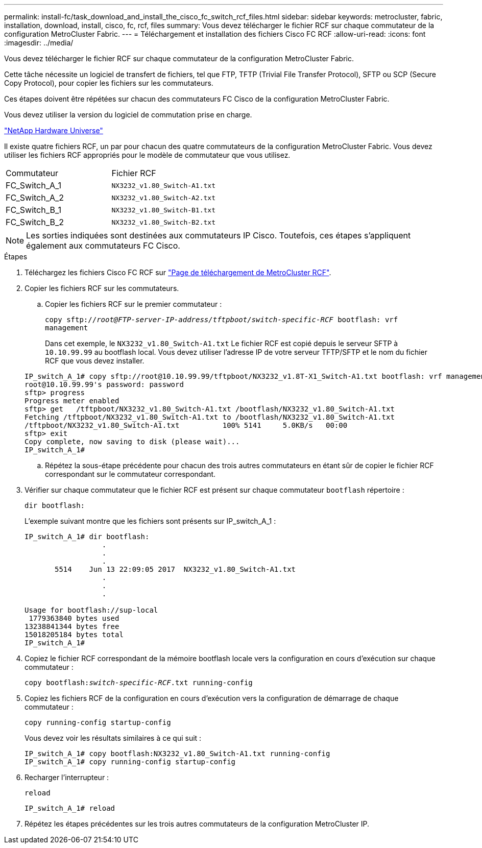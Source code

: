 ---
permalink: install-fc/task_download_and_install_the_cisco_fc_switch_rcf_files.html 
sidebar: sidebar 
keywords: metrocluster, fabric, installation, download, install, cisco, fc, rcf, files 
summary: Vous devez télécharger le fichier RCF sur chaque commutateur de la configuration MetroCluster Fabric. 
---
= Téléchargement et installation des fichiers Cisco FC RCF
:allow-uri-read: 
:icons: font
:imagesdir: ../media/


[role="lead"]
Vous devez télécharger le fichier RCF sur chaque commutateur de la configuration MetroCluster Fabric.

Cette tâche nécessite un logiciel de transfert de fichiers, tel que FTP, TFTP (Trivial File Transfer Protocol), SFTP ou SCP (Secure Copy Protocol), pour copier les fichiers sur les commutateurs.

Ces étapes doivent être répétées sur chacun des commutateurs FC Cisco de la configuration MetroCluster Fabric.

Vous devez utiliser la version du logiciel de commutation prise en charge.

https://hwu.netapp.com["NetApp Hardware Universe"]

Il existe quatre fichiers RCF, un par pour chacun des quatre commutateurs de la configuration MetroCluster Fabric. Vous devez utiliser les fichiers RCF appropriés pour le modèle de commutateur que vous utilisez.

|===


| Commutateur | Fichier RCF 


 a| 
FC_Switch_A_1
 a| 
`NX3232_v1.80_Switch-A1.txt`



 a| 
FC_Switch_A_2
 a| 
`NX3232_v1.80_Switch-A2.txt`



 a| 
FC_Switch_B_1
 a| 
`NX3232_v1.80_Switch-B1.txt`



 a| 
FC_Switch_B_2
 a| 
`NX3232_v1.80_Switch-B2.txt`

|===

NOTE: Les sorties indiquées sont destinées aux commutateurs IP Cisco. Toutefois, ces étapes s'appliquent également aux commutateurs FC Cisco.

.Étapes
. Téléchargez les fichiers Cisco FC RCF sur https://mysupport.netapp.com/site/products/all/details/metrocluster-rcf/downloads-tab["Page de téléchargement de MetroCluster RCF"].
. Copier les fichiers RCF sur les commutateurs.
+
.. Copier les fichiers RCF sur le premier commutateur :
+
`copy sftp://__root@FTP-server-IP-address/tftpboot/switch-specific-RCF__ bootflash: vrf management`

+
Dans cet exemple, le `NX3232_v1.80_Switch-A1.txt` Le fichier RCF est copié depuis le serveur SFTP à `10.10.99.99` au bootflash local. Vous devez utiliser l'adresse IP de votre serveur TFTP/SFTP et le nom du fichier RCF que vous devez installer.

+
[listing]
----
IP_switch_A_1# copy sftp://root@10.10.99.99/tftpboot/NX3232_v1.8T-X1_Switch-A1.txt bootflash: vrf management
root@10.10.99.99's password: password
sftp> progress
Progress meter enabled
sftp> get   /tftpboot/NX3232_v1.80_Switch-A1.txt /bootflash/NX3232_v1.80_Switch-A1.txt
Fetching /tftpboot/NX3232_v1.80_Switch-A1.txt to /bootflash/NX3232_v1.80_Switch-A1.txt
/tftpboot/NX3232_v1.80_Switch-A1.txt          100% 5141     5.0KB/s   00:00
sftp> exit
Copy complete, now saving to disk (please wait)...
IP_switch_A_1#
----
.. Répétez la sous-étape précédente pour chacun des trois autres commutateurs en étant sûr de copier le fichier RCF correspondant sur le commutateur correspondant.


. Vérifier sur chaque commutateur que le fichier RCF est présent sur chaque commutateur `bootflash` répertoire :
+
`dir bootflash:`

+
L'exemple suivant montre que les fichiers sont présents sur IP_switch_A_1 :

+
[listing]
----
IP_switch_A_1# dir bootflash:
                  .
                  .
                  .
       5514    Jun 13 22:09:05 2017  NX3232_v1.80_Switch-A1.txt
                  .
                  .
                  .

Usage for bootflash://sup-local
 1779363840 bytes used
13238841344 bytes free
15018205184 bytes total
IP_switch_A_1#
----
. Copiez le fichier RCF correspondant de la mémoire bootflash locale vers la configuration en cours d'exécution sur chaque commutateur :
+
`copy bootflash:__switch-specific-RCF__.txt running-config`

. Copiez les fichiers RCF de la configuration en cours d'exécution vers la configuration de démarrage de chaque commutateur :
+
`copy running-config startup-config`

+
Vous devez voir les résultats similaires à ce qui suit :

+
[listing]
----
IP_switch_A_1# copy bootflash:NX3232_v1.80_Switch-A1.txt running-config
IP_switch_A_1# copy running-config startup-config
----
. Recharger l'interrupteur :
+
`reload`

+
[listing]
----
IP_switch_A_1# reload
----
. Répétez les étapes précédentes sur les trois autres commutateurs de la configuration MetroCluster IP.

